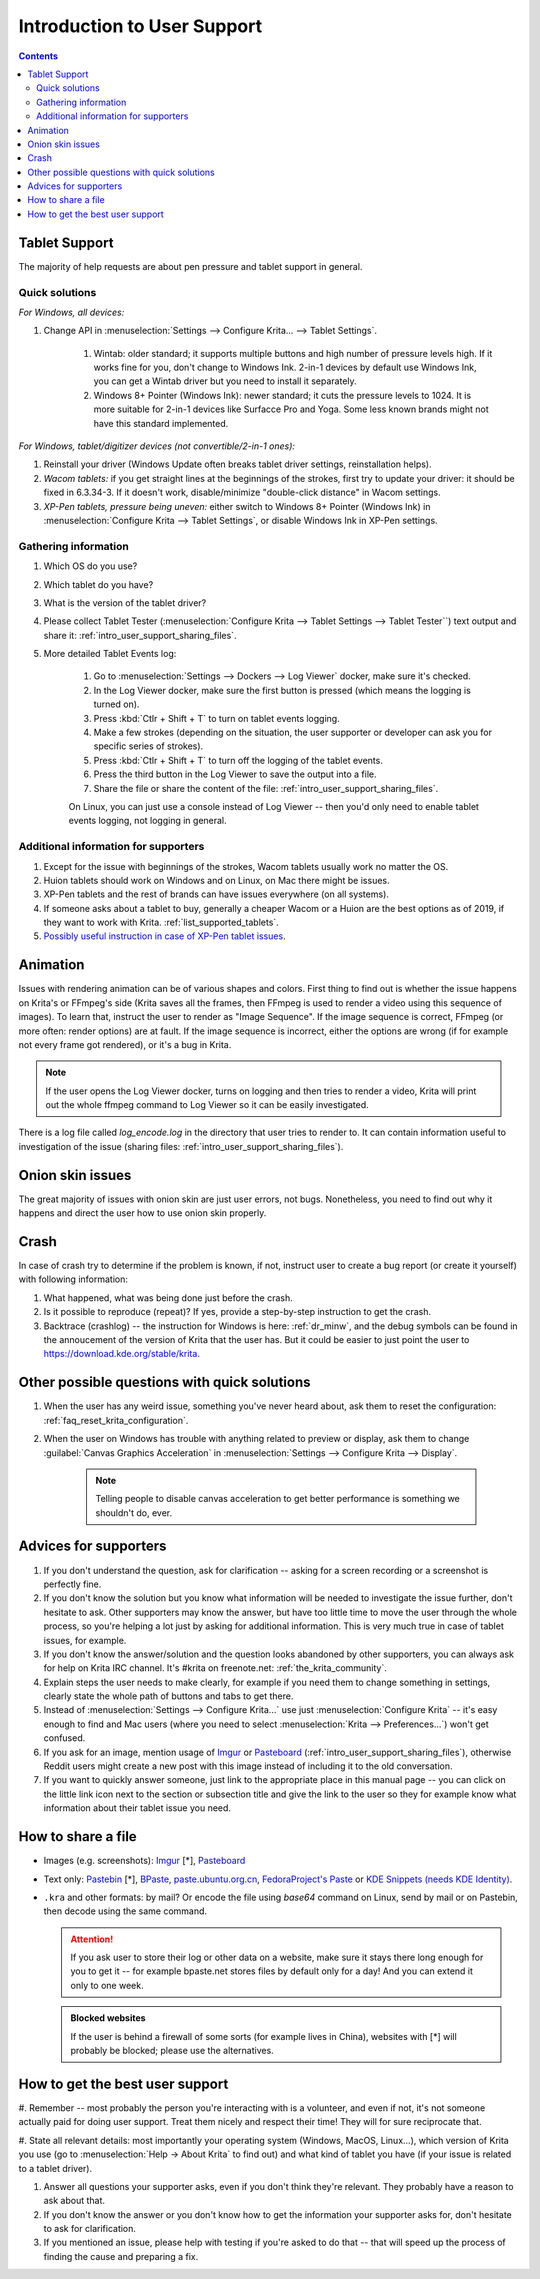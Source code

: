 .. meta::
    :description:
        Introduction to user support.

.. metadata-placeholder

    :authors: - Agata Cacko <cacko.azh@gmail.com>
    :license: GNU free documentation license 1.3 or later.

.. _gitlab : https://invent.kde.org
.. _repository : https://invent.kde.org/kde/krita
.. _bugzilla : https://bugs.kde.org/
.. _Krita developer IRC : https://krita.org/irc/
.. _API guide : https://api.kde.org/extragear-api/graphics-apidocs/krita/html/index.html

.. _intro_user_support:

============================
Introduction to User Support
============================


.. requirements (aka just know a bit of Krita, the more you know, the more you'd be able to help)  (+ if you don't know the answer, come to IRC)
.. general philosophy
.. + tablet support
  .. + quick solutions
  .. + important information needed
.. + animation (how to debug)

.. + crashes
.. + advices
.. useful links to quickly answer people


.. contents::

Tablet Support
--------------

The majority of help requests are about pen pressure and tablet support in general.


Quick solutions
~~~~~~~~~~~~~~~

*For Windows, all devices:*

#. Change API in :menuselection:`Settings --> Configure Krita... --> Tablet Settings`.

      #. Wintab: older standard; it supports multiple buttons and high number of pressure levels high. If it works fine for you, don't change to Windows Ink. 2-in-1 devices by default use Windows Ink, you can get a Wintab driver but you need to install it separately. 
      
      #. Windows 8+ Pointer (Windows Ink): newer standard; it cuts the pressure levels to 1024. It is more suitable for 2-in-1 devices like Surfacce Pro and Yoga. Some less known brands might not have this standard implemented.

*For Windows, tablet/digitizer devices (not convertible/2-in-1 ones):*

#. Reinstall your driver (Windows Update often breaks tablet driver settings, reinstallation helps).

#. *Wacom tablets:* if you get straight lines at the beginnings of the strokes, first try to update your driver: it should be fixed in 6.3.34-3. If it doesn't work, disable/minimize "double-click distance" in Wacom settings.

#. *XP-Pen tablets, pressure being uneven:* either switch to Windows 8+ Pointer (Windows Ink) in :menuselection:`Configure Krita --> Tablet Settings`, or disable Windows Ink in XP-Pen settings.


Gathering information
~~~~~~~~~~~~~~~~~~~~~

#. Which OS do you use?

#. Which tablet do you have?

#. What is the version of the tablet driver?

#. Please collect Tablet Tester (:menuselection:`Configure Krita --> Tablet Settings --> Tablet Tester``) text output and share it: :ref:`intro_user_support_sharing_files`.

#. More detailed Tablet Events log:

    1. Go to :menuselection:`Settings --> Dockers --> Log Viewer` docker, make sure it's checked.
	
    #. In the Log Viewer docker, make sure the first button is pressed (which means the logging is turned on).
	
    #. Press :kbd:`Ctlr + Shift + T` to turn on tablet events logging.
	
    #. Make a few strokes (depending on the situation, the user supporter or developer can ask you for specific series of strokes).
	
    #. Press :kbd:`Ctlr + Shift + T` to turn off the logging of the tablet events.

    #. Press the third button in the Log Viewer to save the output into a file.
	
    #. Share the file or share the content of the file: :ref:`intro_user_support_sharing_files`.
	
    On Linux, you can just use a console instead of Log Viewer -- then you'd only need to enable tablet events logging, not logging in general.


	

Additional information for supporters
~~~~~~~~~~~~~~~~~~~~~~~~~~~~~~~~~~~~~

#. Except for the issue with beginnings of the strokes, Wacom tablets usually work no matter the OS.

#. Huion tablets should work on Windows and on Linux, on Mac there might be issues.

#. XP-Pen tablets and the rest of brands can have issues everywhere (on all systems).

#. If someone asks about a tablet to buy, generally a cheaper Wacom or a Huion are the best options as of 2019, if they want to work with Krita. :ref:`list_supported_tablets`.

#. `Possibly useful instruction in case of XP-Pen tablet issues <https://www.reddit.com/r/krita/comments/btzh72/xppen_artist_12s_issue_with_krita_how_to_fix_it/>`_.


Animation
---------

Issues with rendering animation can be of various shapes and colors. First thing to find out is whether the issue happens on Krita's or FFmpeg's side (Krita saves all the frames, then FFmpeg is used to render a video using this sequence of images). To learn that, instruct the user to render as "Image Sequence". If the image sequence is correct, FFmpeg (or more often: render options) are at fault. If the image sequence is incorrect, either the options are wrong (if for example not every frame got rendered), or it's a bug in Krita.

.. note::

        If the user opens the Log Viewer docker, turns on logging and then tries to render a video, Krita will print out the whole ffmpeg command to Log Viewer so it can be easily investigated.

There is a log file called *log_encode.log* in the directory that user tries to render to. It can contain information useful to investigation of the issue (sharing files: :ref:`intro_user_support_sharing_files`).

Onion skin issues
-----------------

The great majority of issues with onion skin are just user errors, not bugs. Nonetheless, you need to find out why it happens and direct the user how to use onion skin properly.


Crash
-----

In case of crash try to determine if the problem is known, if not, instruct user to create a bug report (or create it yourself) with following information:

#. What happened, what was being done just before the crash.

#. Is it possible to reproduce (repeat)? If yes, provide a step-by-step instruction to get the crash.

#. Backtrace (crashlog) -- the instruction for Windows is here: :ref:`dr_minw`, and the debug symbols can be found in the annoucement of the version of Krita that the user has. But it could be easier to just point the user to `https://download.kde.org/stable/krita <https://download.kde.org/stable/krita>`_.


Other possible questions with quick solutions
---------------------------------------------

#. When the user has any weird issue, something you've never heard about, ask them to reset the configuration: :ref:`faq_reset_krita_configuration`.

#. When the user on Windows has trouble with anything related to preview or display, ask them to change :guilabel:`Canvas Graphics Acceleration` in :menuselection:`Settings --> Configure Krita --> Display`.

    .. note::
    
         Telling people to disable canvas acceleration to get better performance is something we shouldn't do, ever.


Advices for supporters
----------------------

#. If you don't understand the question, ask for clarification -- asking for a screen recording or a screenshot is perfectly fine.

#. If you don't know the solution but you know what information will be needed to investigate the issue further, don't hesitate to ask. Other supporters may know the answer, but have too little time to move the user through the whole process, so you're helping a lot just by asking for additional information. This is very much true in case of tablet issues, for example.

#. If you don't know the answer/solution and the question looks abandoned by other supporters, you can always ask for help on Krita IRC channel. It's #krita on freenote.net: :ref:`the_krita_community`.

#. Explain steps the user needs to make clearly, for example if you need them to change something in settings, clearly state the whole path of buttons and tabs to get there.

#. Instead of :menuselection:`Settings --> Configure Krita...` use just :menuselection:`Configure Krita` -- it's easy enough to find and Mac users (where you need to select :menuselection:`Krita --> Preferences...`) won't get confused.

#. If you ask for an image, mention usage of `Imgur <https://imgur.com>`_ or `Pasteboard <https://pasteboard.co>`_ (:ref:`intro_user_support_sharing_files`), otherwise Reddit users might create a new post with this image instead of including it to the old conversation.

#. If you want to quickly answer someone, just link to the appropriate place in this manual page -- you can click on the little link icon next to the section or subsection title and give the link to the user so they for example know what information about their tablet issue you need.



.. _intro_user_support_sharing_files:

How to share a file
-------------------


* Images (e.g. screenshots): `Imgur <https://imgur.com>`_ [*], `Pasteboard <https://pasteboard.co>`_
   
* Text only: `Pastebin <https://pastebin.com>`_ [*], `BPaste <https://bpaste.net>`_, `paste.ubuntu.org.cn <https://paste.ubuntu.org.cn>`_, `FedoraProject's Paste <https://paste.fedoraproject.org/>`_ or `KDE Snippets (needs KDE Identity) <https://invent.kde.org/dashboard/snippets>`_.
   
* ``.kra`` and other formats: by mail? Or encode the file using *base64* command on Linux, send by mail or on Pastebin, then decode using the same command.



  .. attention::
      
      
      If you ask user to store their log or other data on a website, make sure it stays there long enough for you to get it -- for example bpaste.net stores files by default only for a day! And you can extend it only to one week.

	  
  .. admonition:: Blocked websites
      
      If the user is behind a firewall of some sorts (for example lives in China), websites with [*] will probably be blocked; please use the alternatives.



How to get the best user support
--------------------------------

#. Remember -- most probably the person you're interacting with is a volunteer, and even if not, it's not someone actually paid for doing user support.
Treat them nicely and respect their time! They will for sure reciprocate that.

#. State all relevant details: most importantly your operating system (Windows, MacOS, Linux...), which version of Krita you use (go to :menuselection:`Help -> About Krita` to find out) and
what kind of tablet you have (if your issue is related to a tablet driver).

#. Answer all questions your supporter asks, even if you don't think they're relevant. They probably have a reason to ask about that.

#. If you don't know the answer or you don't know how to get the information your supporter asks for, don't hesitate to ask for clarification.

#. If you mentioned an issue, please help with testing if you're asked to do that -- that will speed up the process of finding the cause and preparing a fix.
